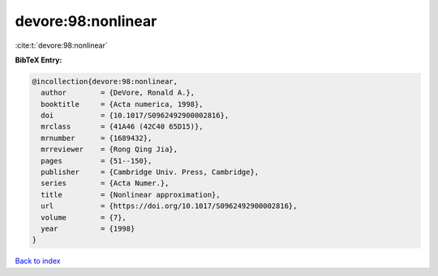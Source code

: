 devore:98:nonlinear
===================

:cite:t:`devore:98:nonlinear`

**BibTeX Entry:**

.. code-block:: bibtex

   @incollection{devore:98:nonlinear,
     author        = {DeVore, Ronald A.},
     booktitle     = {Acta numerica, 1998},
     doi           = {10.1017/S0962492900002816},
     mrclass       = {41A46 (42C40 65D15)},
     mrnumber      = {1689432},
     mrreviewer    = {Rong Qing Jia},
     pages         = {51--150},
     publisher     = {Cambridge Univ. Press, Cambridge},
     series        = {Acta Numer.},
     title         = {Nonlinear approximation},
     url           = {https://doi.org/10.1017/S0962492900002816},
     volume        = {7},
     year          = {1998}
   }

`Back to index <../By-Cite-Keys.html>`_

